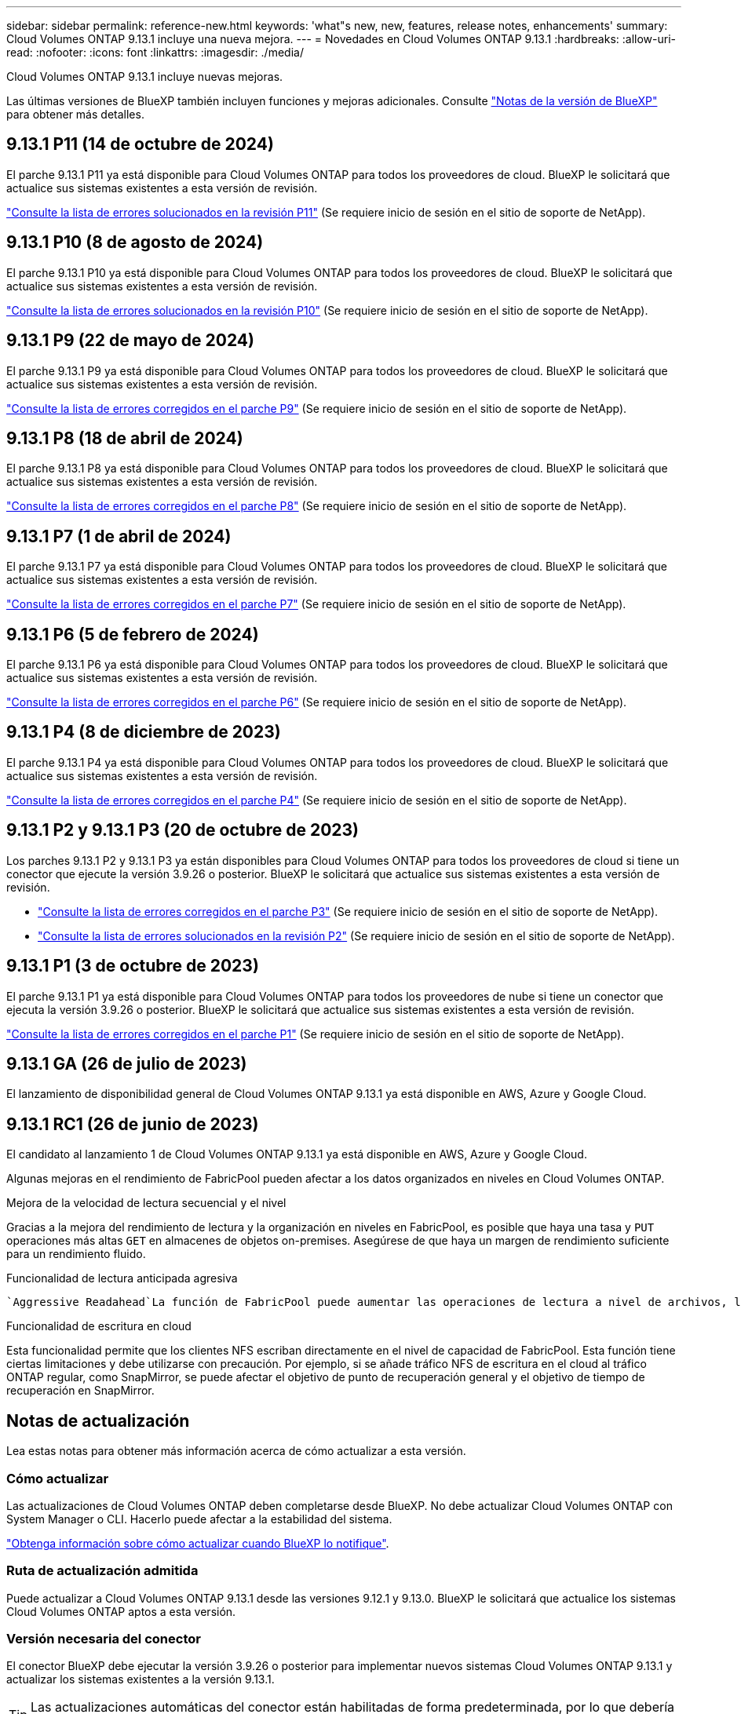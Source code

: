 ---
sidebar: sidebar 
permalink: reference-new.html 
keywords: 'what"s new, new, features, release notes, enhancements' 
summary: Cloud Volumes ONTAP 9.13.1 incluye una nueva mejora. 
---
= Novedades en Cloud Volumes ONTAP 9.13.1
:hardbreaks:
:allow-uri-read: 
:nofooter: 
:icons: font
:linkattrs: 
:imagesdir: ./media/


[role="lead"]
Cloud Volumes ONTAP 9.13.1 incluye nuevas mejoras.

Las últimas versiones de BlueXP también incluyen funciones y mejoras adicionales. Consulte https://docs.netapp.com/us-en/bluexp-cloud-volumes-ontap/whats-new.html["Notas de la versión de BlueXP"^] para obtener más detalles.



== 9.13.1 P11 (14 de octubre de 2024)

El parche 9.13.1 P11 ya está disponible para Cloud Volumes ONTAP para todos los proveedores de cloud. BlueXP le solicitará que actualice sus sistemas existentes a esta versión de revisión.

link:https://mysupport.netapp.com/site/products/all/details/cloud-volumes-ontap/downloads-tab/download/62632/9.13.1P11["Consulte la lista de errores solucionados en la revisión P11"^] (Se requiere inicio de sesión en el sitio de soporte de NetApp).



== 9.13.1 P10 (8 de agosto de 2024)

El parche 9.13.1 P10 ya está disponible para Cloud Volumes ONTAP para todos los proveedores de cloud. BlueXP le solicitará que actualice sus sistemas existentes a esta versión de revisión.

link:https://mysupport.netapp.com/site/products/all/details/cloud-volumes-ontap/downloads-tab/download/62632/9.13.1P10["Consulte la lista de errores solucionados en la revisión P10"^] (Se requiere inicio de sesión en el sitio de soporte de NetApp).



== 9.13.1 P9 (22 de mayo de 2024)

El parche 9.13.1 P9 ya está disponible para Cloud Volumes ONTAP para todos los proveedores de cloud. BlueXP le solicitará que actualice sus sistemas existentes a esta versión de revisión.

link:https://mysupport.netapp.com/site/products/all/details/cloud-volumes-ontap/downloads-tab/download/62632/9.13.1P9["Consulte la lista de errores corregidos en el parche P9"^] (Se requiere inicio de sesión en el sitio de soporte de NetApp).



== 9.13.1 P8 (18 de abril de 2024)

El parche 9.13.1 P8 ya está disponible para Cloud Volumes ONTAP para todos los proveedores de cloud. BlueXP le solicitará que actualice sus sistemas existentes a esta versión de revisión.

link:https://mysupport.netapp.com/site/products/all/details/cloud-volumes-ontap/downloads-tab/download/62632/9.13.1P8["Consulte la lista de errores corregidos en el parche P8"^] (Se requiere inicio de sesión en el sitio de soporte de NetApp).



== 9.13.1 P7 (1 de abril de 2024)

El parche 9.13.1 P7 ya está disponible para Cloud Volumes ONTAP para todos los proveedores de cloud. BlueXP le solicitará que actualice sus sistemas existentes a esta versión de revisión.

link:https://mysupport.netapp.com/site/products/all/details/cloud-volumes-ontap/downloads-tab/download/62632/9.13.1P7["Consulte la lista de errores corregidos en el parche P7"^] (Se requiere inicio de sesión en el sitio de soporte de NetApp).



== 9.13.1 P6 (5 de febrero de 2024)

El parche 9.13.1 P6 ya está disponible para Cloud Volumes ONTAP para todos los proveedores de cloud. BlueXP le solicitará que actualice sus sistemas existentes a esta versión de revisión.

link:https://mysupport.netapp.com/site/products/all/details/cloud-volumes-ontap/downloads-tab/download/62632/9.13.1P6["Consulte la lista de errores corregidos en el parche P6"^] (Se requiere inicio de sesión en el sitio de soporte de NetApp).



== 9.13.1 P4 (8 de diciembre de 2023)

El parche 9.13.1 P4 ya está disponible para Cloud Volumes ONTAP para todos los proveedores de cloud. BlueXP le solicitará que actualice sus sistemas existentes a esta versión de revisión.

link:https://mysupport.netapp.com/site/products/all/details/cloud-volumes-ontap/downloads-tab/download/62632/9.13.1P4["Consulte la lista de errores corregidos en el parche P4"^] (Se requiere inicio de sesión en el sitio de soporte de NetApp).



== 9.13.1 P2 y 9.13.1 P3 (20 de octubre de 2023)

Los parches 9.13.1 P2 y 9.13.1 P3 ya están disponibles para Cloud Volumes ONTAP para todos los proveedores de cloud si tiene un conector que ejecute la versión 3.9.26 o posterior. BlueXP le solicitará que actualice sus sistemas existentes a esta versión de revisión.

* link:https://mysupport.netapp.com/site/products/all/details/cloud-volumes-ontap/downloads-tab/download/62632/9.13.1P3["Consulte la lista de errores corregidos en el parche P3"^] (Se requiere inicio de sesión en el sitio de soporte de NetApp).
* link:https://mysupport.netapp.com/site/products/all/details/cloud-volumes-ontap/downloads-tab/download/62632/9.13.1P2["Consulte la lista de errores solucionados en la revisión P2"^] (Se requiere inicio de sesión en el sitio de soporte de NetApp).




== 9.13.1 P1 (3 de octubre de 2023)

El parche 9.13.1 P1 ya está disponible para Cloud Volumes ONTAP para todos los proveedores de nube si tiene un conector que ejecuta la versión 3.9.26 o posterior. BlueXP le solicitará que actualice sus sistemas existentes a esta versión de revisión.

link:https://mysupport.netapp.com/site/products/all/details/cloud-volumes-ontap/downloads-tab/download/62632/9.13.1P1["Consulte la lista de errores corregidos en el parche P1"^] (Se requiere inicio de sesión en el sitio de soporte de NetApp).



== 9.13.1 GA (26 de julio de 2023)

El lanzamiento de disponibilidad general de Cloud Volumes ONTAP 9.13.1 ya está disponible en AWS, Azure y Google Cloud.



== 9.13.1 RC1 (26 de junio de 2023)

El candidato al lanzamiento 1 de Cloud Volumes ONTAP 9.13.1 ya está disponible en AWS, Azure y Google Cloud.

Algunas mejoras en el rendimiento de FabricPool pueden afectar a los datos organizados en niveles en Cloud Volumes ONTAP.

.Mejora de la velocidad de lectura secuencial y el nivel
Gracias a la mejora del rendimiento de lectura y la organización en niveles en FabricPool, es posible que haya una tasa y `PUT` operaciones más altas `GET` en almacenes de objetos on-premises. Asegúrese de que haya un margen de rendimiento suficiente para un rendimiento fluido.

.Funcionalidad de lectura anticipada agresiva
 `Aggressive Readahead`La función de FabricPool puede aumentar las operaciones de lectura a nivel de archivos, lo que, a su vez, puede aumentar los costes de lectura y el uso de memoria en el cloud público.

.Funcionalidad de escritura en cloud
Esta funcionalidad permite que los clientes NFS escriban directamente en el nivel de capacidad de FabricPool. Esta función tiene ciertas limitaciones y debe utilizarse con precaución. Por ejemplo, si se añade tráfico NFS de escritura en el cloud al tráfico ONTAP regular, como SnapMirror, se puede afectar el objetivo de punto de recuperación general y el objetivo de tiempo de recuperación en SnapMirror.



== Notas de actualización

Lea estas notas para obtener más información acerca de cómo actualizar a esta versión.



=== Cómo actualizar

Las actualizaciones de Cloud Volumes ONTAP deben completarse desde BlueXP. No debe actualizar Cloud Volumes ONTAP con System Manager o CLI. Hacerlo puede afectar a la estabilidad del sistema.

link:http://docs.netapp.com/us-en/bluexp-cloud-volumes-ontap/task-updating-ontap-cloud.html["Obtenga información sobre cómo actualizar cuando BlueXP lo notifique"^].



=== Ruta de actualización admitida

Puede actualizar a Cloud Volumes ONTAP 9.13.1 desde las versiones 9.12.1 y 9.13.0. BlueXP le solicitará que actualice los sistemas Cloud Volumes ONTAP aptos a esta versión.



=== Versión necesaria del conector

El conector BlueXP debe ejecutar la versión 3.9.26 o posterior para implementar nuevos sistemas Cloud Volumes ONTAP 9.13.1 y actualizar los sistemas existentes a la versión 9.13.1.


TIP: Las actualizaciones automáticas del conector están habilitadas de forma predeterminada, por lo que debería estar ejecutando la última versión.



=== Tiempo de inactividad

* La actualización de un único sistema de nodos desconecta el sistema hasta 25 minutos, durante los cuales se interrumpe la I/O.
* Actualizar un par de alta disponibilidad no provoca interrupciones y la I/o se realiza de forma ininterrumpida. Durante este proceso de actualización no disruptiva, cada nodo se actualiza conjuntamente para seguir proporcionando I/o a los clientes.




=== las instancias c4, m4 y r4 ya no son compatibles

En AWS, los tipos de instancias c4, m4 y r4 EC2 ya no son compatibles con Cloud Volumes ONTAP. Si tiene un sistema existente que se ejecuta en un tipo de instancia c4, m4 o r4, debe cambiar a un tipo de instancia en la familia de instancias c5, m5 o r5. No puede actualizar a esta versión hasta que cambie el tipo de instancia.

link:https://docs.netapp.com/us-en/bluexp-cloud-volumes-ontap/task-change-ec2-instance.html["Aprenda a cambiar el tipo de instancia de EC2 para Cloud Volumes ONTAP"^].

Consulte link:https://mysupport.netapp.com/info/communications/ECMLP2880231.html["Soporte de NetApp"^] para obtener más información acerca del fin de la disponibilidad y la compatibilidad con estos tipos de instancia.
